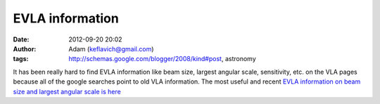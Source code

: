 EVLA information
################
:date: 2012-09-20 20:02
:author: Adam (keflavich@gmail.com)
:tags: http://schemas.google.com/blogger/2008/kind#post, astronomy

It has been really hard to find EVLA information like beam size, largest
angular scale, sensitivity, etc. on the VLA pages because all of the
google searches point to old VLA information. The most useful and recent
`EVLA information on beam size and largest angular scale is here`_

.. _EVLA information on beam size and largest angular scale is here: http://evlaguides.nrao.edu/index.php?title=Category:Status
